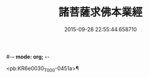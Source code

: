 #-*- mode: org; -*-
#+DATE: 2015-09-28 22:55:44.658710
#+TITLE: 諸菩薩求佛本業經
#+PROPERTY: CBETA_ID T10n0282
#+PROPERTY: ID KR6e0030
#+PROPERTY: SOURCE Taisho Tripitaka Vol. 10, No. 282
#+PROPERTY: VOL 10
#+PROPERTY: BASEEDITION T
#+PROPERTY: WITNESS CBETA

<pb:KR6e0030_T_000-0451a>¶

